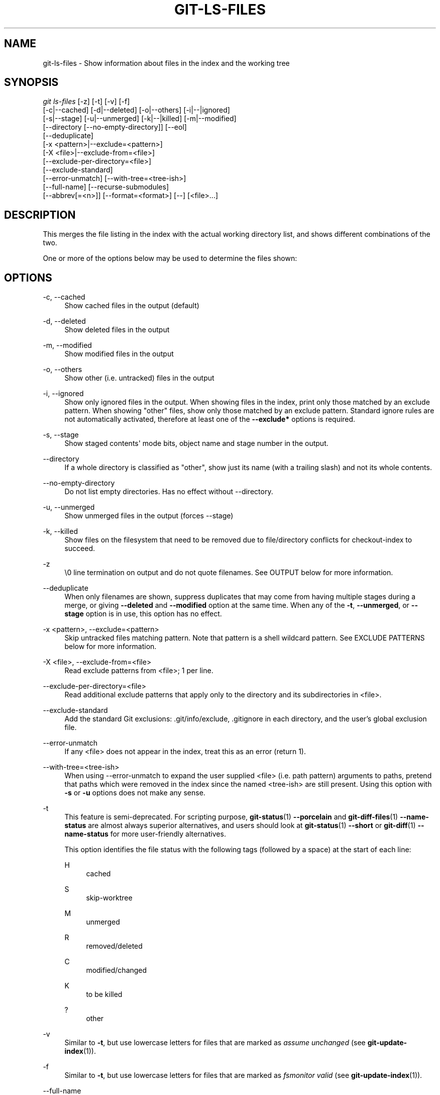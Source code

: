 '\" t
.\"     Title: git-ls-files
.\"    Author: [FIXME: author] [see http://www.docbook.org/tdg5/en/html/author]
.\" Generator: DocBook XSL Stylesheets vsnapshot <http://docbook.sf.net/>
.\"      Date: 08/30/2022
.\"    Manual: Git Manual
.\"    Source: Git 2.37.3.446.gd42b38dfb5
.\"  Language: English
.\"
.TH "GIT\-LS\-FILES" "1" "08/30/2022" "Git 2\&.37\&.3\&.446\&.gd42b38" "Git Manual"
.\" -----------------------------------------------------------------
.\" * Define some portability stuff
.\" -----------------------------------------------------------------
.\" ~~~~~~~~~~~~~~~~~~~~~~~~~~~~~~~~~~~~~~~~~~~~~~~~~~~~~~~~~~~~~~~~~
.\" http://bugs.debian.org/507673
.\" http://lists.gnu.org/archive/html/groff/2009-02/msg00013.html
.\" ~~~~~~~~~~~~~~~~~~~~~~~~~~~~~~~~~~~~~~~~~~~~~~~~~~~~~~~~~~~~~~~~~
.ie \n(.g .ds Aq \(aq
.el       .ds Aq '
.\" -----------------------------------------------------------------
.\" * set default formatting
.\" -----------------------------------------------------------------
.\" disable hyphenation
.nh
.\" disable justification (adjust text to left margin only)
.ad l
.\" -----------------------------------------------------------------
.\" * MAIN CONTENT STARTS HERE *
.\" -----------------------------------------------------------------
.SH "NAME"
git-ls-files \- Show information about files in the index and the working tree
.SH "SYNOPSIS"
.sp
.nf
\fIgit ls\-files\fR [\-z] [\-t] [\-v] [\-f]
                [\-c|\-\-cached] [\-d|\-\-deleted] [\-o|\-\-others] [\-i|\-\-|ignored]
                [\-s|\-\-stage] [\-u|\-\-unmerged] [\-k|\-\-|killed] [\-m|\-\-modified]
                [\-\-directory [\-\-no\-empty\-directory]] [\-\-eol]
                [\-\-deduplicate]
                [\-x <pattern>|\-\-exclude=<pattern>]
                [\-X <file>|\-\-exclude\-from=<file>]
                [\-\-exclude\-per\-directory=<file>]
                [\-\-exclude\-standard]
                [\-\-error\-unmatch] [\-\-with\-tree=<tree\-ish>]
                [\-\-full\-name] [\-\-recurse\-submodules]
                [\-\-abbrev[=<n>]] [\-\-format=<format>] [\-\-] [<file>\&...]
.fi
.sp
.SH "DESCRIPTION"
.sp
This merges the file listing in the index with the actual working directory list, and shows different combinations of the two\&.
.sp
One or more of the options below may be used to determine the files shown:
.SH "OPTIONS"
.PP
\-c, \-\-cached
.RS 4
Show cached files in the output (default)
.RE
.PP
\-d, \-\-deleted
.RS 4
Show deleted files in the output
.RE
.PP
\-m, \-\-modified
.RS 4
Show modified files in the output
.RE
.PP
\-o, \-\-others
.RS 4
Show other (i\&.e\&. untracked) files in the output
.RE
.PP
\-i, \-\-ignored
.RS 4
Show only ignored files in the output\&. When showing files in the index, print only those matched by an exclude pattern\&. When showing "other" files, show only those matched by an exclude pattern\&. Standard ignore rules are not automatically activated, therefore at least one of the
\fB\-\-exclude*\fR
options is required\&.
.RE
.PP
\-s, \-\-stage
.RS 4
Show staged contents\(aq mode bits, object name and stage number in the output\&.
.RE
.PP
\-\-directory
.RS 4
If a whole directory is classified as "other", show just its name (with a trailing slash) and not its whole contents\&.
.RE
.PP
\-\-no\-empty\-directory
.RS 4
Do not list empty directories\&. Has no effect without \-\-directory\&.
.RE
.PP
\-u, \-\-unmerged
.RS 4
Show unmerged files in the output (forces \-\-stage)
.RE
.PP
\-k, \-\-killed
.RS 4
Show files on the filesystem that need to be removed due to file/directory conflicts for checkout\-index to succeed\&.
.RE
.PP
\-z
.RS 4
\e0 line termination on output and do not quote filenames\&. See OUTPUT below for more information\&.
.RE
.PP
\-\-deduplicate
.RS 4
When only filenames are shown, suppress duplicates that may come from having multiple stages during a merge, or giving
\fB\-\-deleted\fR
and
\fB\-\-modified\fR
option at the same time\&. When any of the
\fB\-t\fR,
\fB\-\-unmerged\fR, or
\fB\-\-stage\fR
option is in use, this option has no effect\&.
.RE
.PP
\-x <pattern>, \-\-exclude=<pattern>
.RS 4
Skip untracked files matching pattern\&. Note that pattern is a shell wildcard pattern\&. See EXCLUDE PATTERNS below for more information\&.
.RE
.PP
\-X <file>, \-\-exclude\-from=<file>
.RS 4
Read exclude patterns from <file>; 1 per line\&.
.RE
.PP
\-\-exclude\-per\-directory=<file>
.RS 4
Read additional exclude patterns that apply only to the directory and its subdirectories in <file>\&.
.RE
.PP
\-\-exclude\-standard
.RS 4
Add the standard Git exclusions: \&.git/info/exclude, \&.gitignore in each directory, and the user\(cqs global exclusion file\&.
.RE
.PP
\-\-error\-unmatch
.RS 4
If any <file> does not appear in the index, treat this as an error (return 1)\&.
.RE
.PP
\-\-with\-tree=<tree\-ish>
.RS 4
When using \-\-error\-unmatch to expand the user supplied <file> (i\&.e\&. path pattern) arguments to paths, pretend that paths which were removed in the index since the named <tree\-ish> are still present\&. Using this option with
\fB\-s\fR
or
\fB\-u\fR
options does not make any sense\&.
.RE
.PP
\-t
.RS 4
This feature is semi\-deprecated\&. For scripting purpose,
\fBgit-status\fR(1)
\fB\-\-porcelain\fR
and
\fBgit-diff-files\fR(1)
\fB\-\-name\-status\fR
are almost always superior alternatives, and users should look at
\fBgit-status\fR(1)
\fB\-\-short\fR
or
\fBgit-diff\fR(1)
\fB\-\-name\-status\fR
for more user\-friendly alternatives\&.
.sp
This option identifies the file status with the following tags (followed by a space) at the start of each line:
.PP
H
.RS 4
cached
.RE
.PP
S
.RS 4
skip\-worktree
.RE
.PP
M
.RS 4
unmerged
.RE
.PP
R
.RS 4
removed/deleted
.RE
.PP
C
.RS 4
modified/changed
.RE
.PP
K
.RS 4
to be killed
.RE
.PP
?
.RS 4
other
.RE
.RE
.PP
\-v
.RS 4
Similar to
\fB\-t\fR, but use lowercase letters for files that are marked as
\fIassume unchanged\fR
(see
\fBgit-update-index\fR(1))\&.
.RE
.PP
\-f
.RS 4
Similar to
\fB\-t\fR, but use lowercase letters for files that are marked as
\fIfsmonitor valid\fR
(see
\fBgit-update-index\fR(1))\&.
.RE
.PP
\-\-full\-name
.RS 4
When run from a subdirectory, the command usually outputs paths relative to the current directory\&. This option forces paths to be output relative to the project top directory\&.
.RE
.PP
\-\-recurse\-submodules
.RS 4
Recursively calls ls\-files on each active submodule in the repository\&. Currently there is only support for the \-\-cached and \-\-stage modes\&.
.RE
.PP
\-\-abbrev[=<n>]
.RS 4
Instead of showing the full 40\-byte hexadecimal object lines, show the shortest prefix that is at least
\fI<n>\fR
hexdigits long that uniquely refers the object\&. Non default number of digits can be specified with \-\-abbrev=<n>\&.
.RE
.PP
\-\-debug
.RS 4
After each line that describes a file, add more data about its cache entry\&. This is intended to show as much information as possible for manual inspection; the exact format may change at any time\&.
.RE
.PP
\-\-eol
.RS 4
Show <eolinfo> and <eolattr> of files\&. <eolinfo> is the file content identification used by Git when the "text" attribute is "auto" (or not set and core\&.autocrlf is not false)\&. <eolinfo> is either "\-text", "none", "lf", "crlf", "mixed" or ""\&.
.sp
"" means the file is not a regular file, it is not in the index or not accessible in the working tree\&.
.sp
<eolattr> is the attribute that is used when checking out or committing, it is either "", "\-text", "text", "text=auto", "text eol=lf", "text eol=crlf"\&. Since Git 2\&.10 "text=auto eol=lf" and "text=auto eol=crlf" are supported\&.
.sp
Both the <eolinfo> in the index ("i/<eolinfo>") and in the working tree ("w/<eolinfo>") are shown for regular files, followed by the ("attr/<eolattr>")\&.
.RE
.PP
\-\-sparse
.RS 4
If the index is sparse, show the sparse directories without expanding to the contained files\&. Sparse directories will be shown with a trailing slash, such as "x/" for a sparse directory "x"\&.
.RE
.PP
\-\-format=<format>
.RS 4
A string that interpolates
\fB%(fieldname)\fR
from the result being shown\&. It also interpolates
\fB%%\fR
to
\fB%\fR, and
\fB%xx\fR
where
\fBxx\fR
are hex digits interpolates to character with hex code
\fBxx\fR; for example
\fB%00\fR
interpolates to
\fB\e0\fR
(NUL),
\fB%09\fR
to
\fB\et\fR
(TAB) and %0a to
\fB\en\fR
(LF)\&. \-\-format cannot be combined with
\fB\-s\fR,
\fB\-o\fR,
\fB\-k\fR,
\fB\-t\fR,
\fB\-\-resolve\-undo\fR
and
\fB\-\-eol\fR\&.
.RE
.PP
\-\-
.RS 4
Do not interpret any more arguments as options\&.
.RE
.PP
<file>
.RS 4
Files to show\&. If no files are given all files which match the other specified criteria are shown\&.
.RE
.SH "OUTPUT"
.sp
\fIgit ls\-files\fR just outputs the filenames unless \fB\-\-stage\fR is specified in which case it outputs:
.sp
.if n \{\
.RS 4
.\}
.nf
[<tag> ]<mode> <object> <stage> <file>
.fi
.if n \{\
.RE
.\}
.sp
\fIgit ls\-files \-\-eol\fR will show i/<eolinfo><SPACES>w/<eolinfo><SPACES>attr/<eolattr><SPACE*><TAB><file>
.sp
\fIgit ls\-files \-\-unmerged\fR and \fIgit ls\-files \-\-stage\fR can be used to examine detailed information on unmerged paths\&.
.sp
For an unmerged path, instead of recording a single mode/SHA\-1 pair, the index records up to three such pairs; one from tree O in stage 1, A in stage 2, and B in stage 3\&. This information can be used by the user (or the porcelain) to see what should eventually be recorded at the path\&. (see \fBgit-read-tree\fR(1) for more information on state)
.sp
Without the \fB\-z\fR option, pathnames with "unusual" characters are quoted as explained for the configuration variable \fBcore\&.quotePath\fR (see \fBgit-config\fR(1))\&. Using \fB\-z\fR the filename is output verbatim and the line is terminated by a NUL byte\&.
.sp
It is possible to print in a custom format by using the \fB\-\-format\fR option, which is able to interpolate different fields using a \fB%(fieldname)\fR notation\&. For example, if you only care about the "objectname" and "path" fields, you can execute with a specific "\-\-format" like
.sp
.if n \{\
.RS 4
.\}
.nf
git ls\-files \-\-format=\(aq%(objectname) %(path)\(aq
.fi
.if n \{\
.RE
.\}
.SH "FIELD NAMES"
.sp
The way each path is shown can be customized by using the \fB\-\-format=<format>\fR option, where the %(fieldname) in the <format> string for various aspects of the index entry are interpolated\&. The following "fieldname" are understood:
.PP
objectmode
.RS 4
The mode of the file which is recorded in the index\&.
.RE
.PP
objectname
.RS 4
The name of the file which is recorded in the index\&.
.RE
.PP
stage
.RS 4
The stage of the file which is recorded in the index\&.
.RE
.PP
eolinfo:index, eolinfo:worktree
.RS 4
The <eolinfo> (see the description of the
\fB\-\-eol\fR
option) of the contents in the index or in the worktree for the path\&.
.RE
.PP
eolattr
.RS 4
The <eolattr> (see the description of the
\fB\-\-eol\fR
option) that applies to the path\&.
.RE
.PP
path
.RS 4
The pathname of the file which is recorded in the index\&.
.RE
.SH "EXCLUDE PATTERNS"
.sp
\fIgit ls\-files\fR can use a list of "exclude patterns" when traversing the directory tree and finding files to show when the flags \-\-others or \-\-ignored are specified\&. \fBgitignore\fR(5) specifies the format of exclude patterns\&.
.sp
These exclude patterns come from these places, in order:
.sp
.RS 4
.ie n \{\
\h'-04' 1.\h'+01'\c
.\}
.el \{\
.sp -1
.IP "  1." 4.2
.\}
The command\-line flag \-\-exclude=<pattern> specifies a single pattern\&. Patterns are ordered in the same order they appear in the command line\&.
.RE
.sp
.RS 4
.ie n \{\
\h'-04' 2.\h'+01'\c
.\}
.el \{\
.sp -1
.IP "  2." 4.2
.\}
The command\-line flag \-\-exclude\-from=<file> specifies a file containing a list of patterns\&. Patterns are ordered in the same order they appear in the file\&.
.RE
.sp
.RS 4
.ie n \{\
\h'-04' 3.\h'+01'\c
.\}
.el \{\
.sp -1
.IP "  3." 4.2
.\}
The command\-line flag \-\-exclude\-per\-directory=<name> specifies a name of the file in each directory
\fIgit ls\-files\fR
examines, normally
\fB\&.gitignore\fR\&. Files in deeper directories take precedence\&. Patterns are ordered in the same order they appear in the files\&.
.RE
.sp
A pattern specified on the command line with \-\-exclude or read from the file specified with \-\-exclude\-from is relative to the top of the directory tree\&. A pattern read from a file specified by \-\-exclude\-per\-directory is relative to the directory that the pattern file appears in\&.
.SH "SEE ALSO"
.sp
\fBgit-read-tree\fR(1), \fBgitignore\fR(5)
.SH "GIT"
.sp
Part of the \fBgit\fR(1) suite
